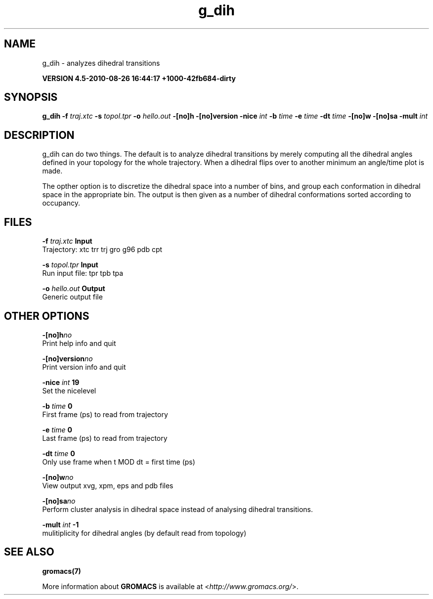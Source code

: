 .TH g_dih 1 "Thu 26 Aug 2010" "" "GROMACS suite, VERSION 4.5-2010-08-26 16:44:17 +1000-42fb684-dirty"
.SH NAME
g_dih - analyzes dihedral transitions

.B VERSION 4.5-2010-08-26 16:44:17 +1000-42fb684-dirty
.SH SYNOPSIS
\f3g_dih\fP
.BI "\-f" " traj.xtc "
.BI "\-s" " topol.tpr "
.BI "\-o" " hello.out "
.BI "\-[no]h" ""
.BI "\-[no]version" ""
.BI "\-nice" " int "
.BI "\-b" " time "
.BI "\-e" " time "
.BI "\-dt" " time "
.BI "\-[no]w" ""
.BI "\-[no]sa" ""
.BI "\-mult" " int "
.SH DESCRIPTION
\&g_dih can do two things. The default is to analyze dihedral transitions
\&by merely computing all the dihedral angles defined in your topology
\&for the whole trajectory. When a dihedral flips over to another minimum
\&an angle/time plot is made.


\&The opther option is to discretize the dihedral space into a number of
\&bins, and group each conformation in dihedral space in the
\&appropriate bin. The output is then given as a number of dihedral
\&conformations sorted according to occupancy.
.SH FILES
.BI "\-f" " traj.xtc" 
.B Input
 Trajectory: xtc trr trj gro g96 pdb cpt 

.BI "\-s" " topol.tpr" 
.B Input
 Run input file: tpr tpb tpa 

.BI "\-o" " hello.out" 
.B Output
 Generic output file 

.SH OTHER OPTIONS
.BI "\-[no]h"  "no    "
 Print help info and quit

.BI "\-[no]version"  "no    "
 Print version info and quit

.BI "\-nice"  " int" " 19" 
 Set the nicelevel

.BI "\-b"  " time" " 0     " 
 First frame (ps) to read from trajectory

.BI "\-e"  " time" " 0     " 
 Last frame (ps) to read from trajectory

.BI "\-dt"  " time" " 0     " 
 Only use frame when t MOD dt = first time (ps)

.BI "\-[no]w"  "no    "
 View output xvg, xpm, eps and pdb files

.BI "\-[no]sa"  "no    "
 Perform cluster analysis in dihedral space instead of analysing dihedral transitions.

.BI "\-mult"  " int" " \-1" 
 mulitiplicity for dihedral angles (by default read from topology)

.SH SEE ALSO
.BR gromacs(7)

More information about \fBGROMACS\fR is available at <\fIhttp://www.gromacs.org/\fR>.

